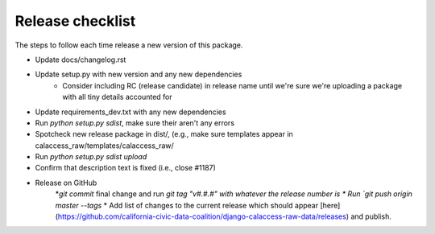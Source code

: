 Release checklist
=================

The steps to follow each time release a new version of this package.

* Update docs/changelog.rst
* Update setup.py with new version and any new dependencies
    * Consider including RC (release candidate) in release name until we're sure we're uploading a package with all tiny details accounted for
* Update requirements_dev.txt with any new dependencies
* Run `python setup.py sdist`, make sure their aren't any errors
* Spotcheck new release package in dist/, (e.g., make sure templates appear in calaccess_raw/templates/calaccess_raw/
* Run `python setup.py sdist upload`
* Confirm that description text is fixed (i.e., close #1187)
* Release on GitHub
    *`git commit` final change and run `git tag "v#.#.#" with whatever the release number is
    * Run `git push origin master --tags`
    * Add list of changes to the current release which should appear [here](https://github.com/california-civic-data-coalition/django-calaccess-raw-data/releases) and publish.
